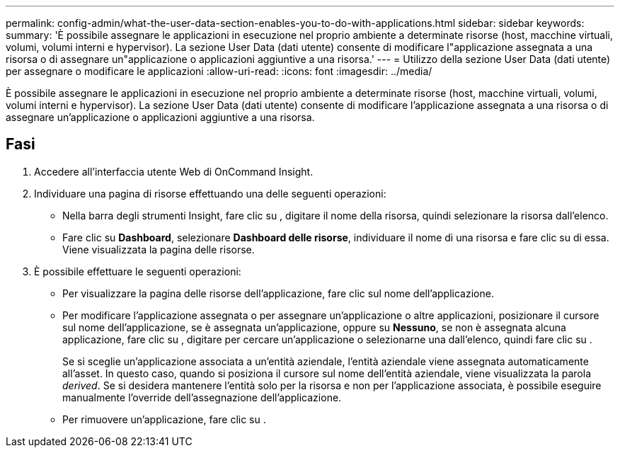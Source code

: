 ---
permalink: config-admin/what-the-user-data-section-enables-you-to-do-with-applications.html 
sidebar: sidebar 
keywords:  
summary: 'È possibile assegnare le applicazioni in esecuzione nel proprio ambiente a determinate risorse (host, macchine virtuali, volumi, volumi interni e hypervisor). La sezione User Data (dati utente) consente di modificare l"applicazione assegnata a una risorsa o di assegnare un"applicazione o applicazioni aggiuntive a una risorsa.' 
---
= Utilizzo della sezione User Data (dati utente) per assegnare o modificare le applicazioni
:allow-uri-read: 
:icons: font
:imagesdir: ../media/


[role="lead"]
È possibile assegnare le applicazioni in esecuzione nel proprio ambiente a determinate risorse (host, macchine virtuali, volumi, volumi interni e hypervisor). La sezione User Data (dati utente) consente di modificare l'applicazione assegnata a una risorsa o di assegnare un'applicazione o applicazioni aggiuntive a una risorsa.



== Fasi

. Accedere all'interfaccia utente Web di OnCommand Insight.
. Individuare una pagina di risorse effettuando una delle seguenti operazioni:
+
** Nella barra degli strumenti Insight, fare clic su image:../media/icon-sanscreen-magnifying-glass-gif.gif[""], digitare il nome della risorsa, quindi selezionare la risorsa dall'elenco.
** Fare clic su *Dashboard*, selezionare *Dashboard delle risorse*, individuare il nome di una risorsa e fare clic su di essa. Viene visualizzata la pagina delle risorse.


. È possibile effettuare le seguenti operazioni:
+
** Per visualizzare la pagina delle risorse dell'applicazione, fare clic sul nome dell'applicazione.
** Per modificare l'applicazione assegnata o per assegnare un'applicazione o altre applicazioni, posizionare il cursore sul nome dell'applicazione, se è assegnata un'applicazione, oppure su *Nessuno*, se non è assegnata alcuna applicazione, fare clic su image:../media/pencil-icon-landing-page-be.gif[""], digitare per cercare un'applicazione o selezionarne una dall'elenco, quindi fare clic su image:../media/check-box-ok.gif[""].
+
Se si sceglie un'applicazione associata a un'entità aziendale, l'entità aziendale viene assegnata automaticamente all'asset. In questo caso, quando si posiziona il cursore sul nome dell'entità aziendale, viene visualizzata la parola _derived_. Se si desidera mantenere l'entità solo per la risorsa e non per l'applicazione associata, è possibile eseguire manualmente l'override dell'assegnazione dell'applicazione.

** Per rimuovere un'applicazione, fare clic su image:../media/trash-can-query.gif[""].



